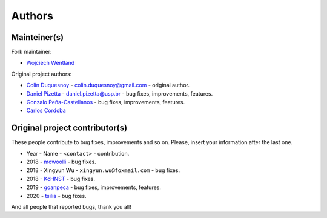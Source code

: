 Authors
=======

Mainteiner(s)
-------------

Fork maintainer:

- `Wojciech Wentland <https://github.com/desty2k>`__

Original project authors:

-  `Colin Duquesnoy <https://github.com/ColinDuquesnoy>`__ - colin.duquesnoy@gmail.com - original author.

-  `Daniel Pizetta <https://github.com/dpizetta>`__ - daniel.pizetta@usp.br - bug fixes, improvements, features.

-  `Gonzalo Peña-Castellanos <https://github.com/goanpeca>`__ - bug fixes, improvements, features.

-  `Carlos Cordoba <https://github.com/ccordoba12>`__

Original project contributor(s)
-------------------------------

These people contribute to bug fixes, improvements and so on. Please,
insert your information after the last one.

-  Year - Name - ``<contact>`` - contribution.

-  2018 - `mowoolli <https://github.com/mowoolli>`__ - bug fixes.
-  2018 - Xingyun Wu - ``xingyun.wu@foxmail.com`` - bug fixes.
-  2018 - `KcHNST <https://github.com/KcHNST>`__ - bug fixes.
-  2019 - `goanpeca <https://github.com/goanpeca>`__ - bug fixes, improvements, features.
-  2020 - `tsilia <https://github.com/tsilia>`__ - bug fixes.

And all people that reported bugs, thank you all!
